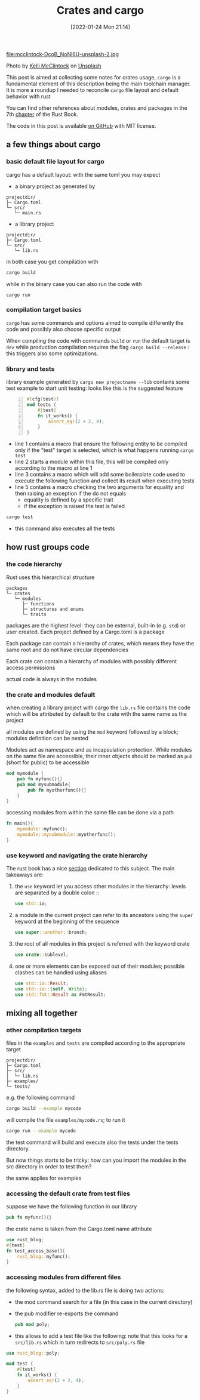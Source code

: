 #+BLOG: noise on the net
#+POSTID: 21
#+ORG2BLOG:
#+DATE: [2022-01-24 Mon 21:14]
#+OPTIONS: toc:nil num:nil todo:nil pri:nil tags:nil ^:nil
#+CATEGORY: Language learning
#+TAGS: Rust
#+DESCRIPTION: How cargo lays files in a project impacts on Rust modules import when compiling tests and examples
#+TITLE: Crates and cargo
 file:mcclintock-DcoB_NoNl6U-unsplash-2.jpg
#+BEGIN_EXPORT html
Photo by <a href="https://unsplash.com/@kelli_mcclintock?utm_source=unsplash&utm_medium=referral&utm_content=creditCopyText">Kelli McClintock</a> on <a href="https://unsplash.com/s/photos/box?utm_source=unsplash&utm_medium=referral&utm_content=creditCopyText">Unsplash</a>
#+END_EXPORT
  This post is aimed at collecting some notes for crates usage,
  ~cargo~ is a fundamental element of this description being the main
  toolchain manager. It is more a roundup I needed to reconcile
  ~cargo~ file layout and default behavior with rust 

  You can find other references about modules, crates and packages in
  the 7th [[https://doc.rust-lang.org/book/ch07-00-managing-growing-projects-with-packages-crates-and-modules.html][chapter]] of the Rust Book.

  The code in this post is available [[https://github.com/noiseOnTheNet/cargo_and_crates][on GitHub]] with MIT license.
** a few things about cargo
*** basic default file layout for cargo
 cargo has a default layout: with the same toml you may expect
   - a binary project as generated by 
   #+begin_example
   projectdir/
   ├─ Cargo.toml
   └─ src/
      └─ main.rs
   #+end_example

   - a library project
   #+begin_example
   projectdir/
   ├─ Cargo.toml
   └─ src/
      └─ lib.rs
   #+end_example

 in both case you get compilation with
 #+begin_src bash
 cargo build
 #+end_src

 while in the binary case you can also run the code with
 #+begin_src
 cargo run
 #+end_src

*** compilation target basics
 ~cargo~ has some commands and options aimed to compile differently the
 code and possibly also choose specific output

 When compiling the code with commands ~build~ or ~run~ the default
 target is ~dev~ while production compilation requires the flag
 ~cargo build --release~ : this triggers also some optimizations.

*** library and tests
 library example generated by ~cargo new projectname --lib~ contains
 some test example to start unit testing: looks like this is the
 suggested feature

 #+begin_src rust -n 1
 #[cfg(test)]
 mod tests {
     #[test]
     fn it_works() {
         assert_eq!(2 + 2, 4);
     }
 }
 #+end_src

 - line 1 contains a macro that ensure the following entity to be
   compiled only if the "test" target is selected, which is what
   happens running ~cargo test~
 - line 2 starts a module within this file, this will be compiled only
   according to the macro at line 1
 - line 3 contains a macro which will add some boilerplate code used
   to execute the following function and collect its result when
   executing tests
 - line 5 contains a macro checking the two arguments for equality and
   then raising an exception if the do not equals
   - equality is defined by a specific trait
   - if the exception is raised the test is failed
 #+begin_src bash :eval no-export
 cargo test
 #+end_src

 - this command also executes all the tests
** how rust groups code
*** the code hierarchy
   Rust uses this hierarchical structure
   #+begin_example
   packages
   └─ crates
      └─ modules
         ├─ functions
         ├─ structures and enums
         └─ traits
   #+end_example
   packages are the highest level: they can be external, built-in
   (e.g. ~std~) or user created. Each project defined by a Cargo.toml
   is a package

   Each package can contain a hierarchy of crates, which means they
   have the same root and do not have circular dependencies

   Each crate can contain a hierarchy of modules with possibly
   different access permissions

   actual code is always in the modules
*** the crate and modules default

    when creating a library project with cargo the ~lib.rs~ file
    contains the code which will be attributed by default to the crate
    with the same name as the project

    all modules are defined by using the ~mod~ keyword followed by a
    block; modules definition can be nested

    Modules act as namespace and as incapsulation protection. While
    modules on the same file are accessible, their inner objects
    should be marked as ~pub~ (short for public) to be accessible
    #+name: nested-module-example
    #+begin_src rust :eval no-export
      mod mymodule {
          pub fn myfunc(){}
          pub mod mysubmodule{
              pub fn myotherfunc(){}
          }
      }
    #+end_src

    accessing modules from within the same file can be done via a path
    #+name: nested-module-basic-usage
    #+begin_src rust :eval no-export
      fn main(){
          mymodule::myfunc();
          mymodule::mysubmodule::myotherfunc();
      }
    #+end_src

    #+begin_src rust :noweb yes :tangle ../examples/basic_nested_modules.rs :exports none :eval no-export
      <<nested-module-example>>
    
      <<nested-module-basic-usage>>
    #+end_src
*** use keyword and navigating the crate hierarchy
The rust book has a nice [[https://doc.rust-lang.org/book/ch07-04-bringing-paths-into-scope-with-the-use-keyword.html][section]] dedicated to this subject.
The main takeaways are:
1. the ~use~ keyword let you access other modules in the hierarchy:
   levels are separated by a double colon ::
   #+begin_src rust
     use std::io;
   #+end_src
2. a module in the current project can refer to its ancestors using the
   ~super~ keyword at the beginning of the sequence
   #+begin_src rust
     use super::another::branch;
   #+end_src
3. the root of all modules in this project is referred with the keyword crate
   #+begin_src rust
     use crate::sublevel;
   #+end_src
4. one or more elements can be exposed out of their modules; possible
   clashes can be handled using aliases
   #+begin_src rust
     use std::io::Result;
     use std::io::{self, Write};
     use std::fmt::Result as FmtResult;
   #+end_src
** mixing all together
*** other compilation targets
 files in the ~examples~ and ~tests~ are compiled according to the appropriate target   
   #+begin_example
   projectdir/
   ├─ Cargo.toml
   ├─ src/
   │  └─ lib.rs
   ├─ examples/
   └─ tests/
   #+end_example

 e.g. the following command
 #+begin_src bash :eval no-export
 cargo build --example mycode
 #+end_src

 will compile the file ~examples/mycode.rs~; to run it
 #+begin_src bash :eval no-export
 cargo run --example mycode
 #+end_src

 the test command will build and execute also the tests under the
 tests directory.

 But now things starts to be tricky: how can you import the modules in
 the src directory in order to test them?

 the same applies for examples
*** accessing the default crate from test files
    suppose we have the following function in our library
    #+name: my-func
    #+begin_src rust :eval no-export
      pub fn myfunc(){}
    #+end_src

    the crate name is taken from the Cargo.toml name attribute
    #+begin_src rust :tangle ../tests/test_access_base.rs :eval no-export
      use rust_blog;
      #[test]
      fn test_access_base(){
          rust_blog::myfunc();
      }
    #+end_src

    #+begin_src rust :noweb tangle :tangle ../src/lib.rs :exports none :eval no-export
      <<reexport-poly>>
      <<my-func>>
    #+end_src
*** accessing modules from different files
    the following syntax, added to the lib.rs file is doing two actions:
    - the mod command search for a file (in this case in the current directory)
    - the pub modifier re-exports the command
      #+name: reexport-poly
#+begin_src rust :eval no-export
  pub mod poly;
#+end_src

    - this allows to add a test file like the following: note that
      this looks for a ~src/lib.rs~ which in turn redirects to
      ~src/poly.rs~ file
#+begin_src rust :tangle ../tests/test_poly.rs :eval no-export
  use rust_blog::poly;

  mod test {
      #[test]
      fn it_works() {
          assert_eq!(2 + 2, 4);
      }
  }
#+end_src
